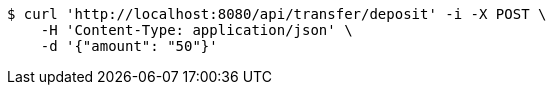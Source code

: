 [source,bash]
----
$ curl 'http://localhost:8080/api/transfer/deposit' -i -X POST \
    -H 'Content-Type: application/json' \
    -d '{"amount": "50"}'
----